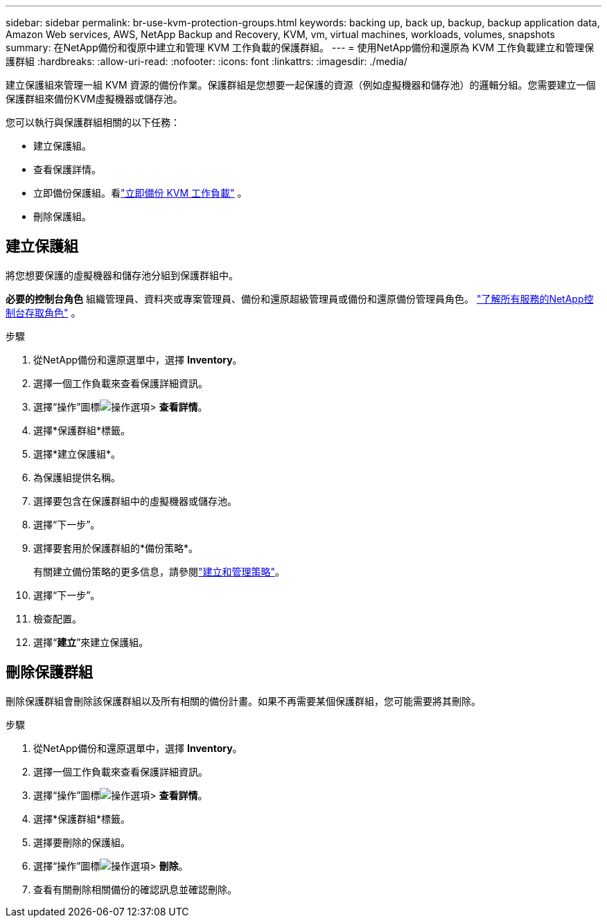 ---
sidebar: sidebar 
permalink: br-use-kvm-protection-groups.html 
keywords: backing up, back up, backup, backup application data, Amazon Web services, AWS, NetApp Backup and Recovery, KVM, vm, virtual machines, workloads, volumes, snapshots 
summary: 在NetApp備份和復原中建立和管理 KVM 工作負載的保護群組。 
---
= 使用NetApp備份和還原為 KVM 工作負載建立和管理保護群組
:hardbreaks:
:allow-uri-read: 
:nofooter: 
:icons: font
:linkattrs: 
:imagesdir: ./media/


[role="lead"]
建立保護組來管理一組 KVM 資源的備份作業。保護群組是您想要一起保護的資源（例如虛擬機器和儲存池）的邏輯分組。您需要建立一個保護群組來備份KVM虛擬機器或儲存池。

您可以執行與保護群組相關的以下任務：

* 建立保護組。
* 查看保護詳情。
* 立即備份保護組。看link:br-use-kvm-backup.html["立即備份 KVM 工作負載"] 。
* 刪除保護組。




== 建立保護組

將您想要保護的虛擬機器和儲存池分組到保護群組中。

*必要的控制台角色* 組織管理員、資料夾或專案管理員、備份和還原超級管理員或備份和還原備份管理員角色。 https://docs.netapp.com/us-en/console-setup-admin/reference-iam-predefined-roles.html["了解所有服務的NetApp控制台存取角色"^] 。

.步驟
. 從NetApp備份和還原選單中，選擇 *Inventory*。
. 選擇一個工作負載來查看保護詳細資訊。
. 選擇“操作”圖標image:../media/icon-action.png["操作選項"]> *查看詳情*。
. 選擇*保護群組*標籤。
. 選擇*建立保護組*。
. 為保護組提供名稱。
. 選擇要包含在保護群組中的虛擬機器或儲存池。
. 選擇“下一步”。
. 選擇要套用於保護群組的*備份策略*。
+
有關建立備份策略的更多信息，請參閱link:br-use-policies-create.html["建立和管理策略"]。

. 選擇“下一步”。
. 檢查配置。
. 選擇“*建立*”來建立保護組。




== 刪除保護群組

刪除保護群組會刪除該保護群組以及所有相關的備份計畫。如果不再需要某個保護群組，您可能需要將其刪除。

.步驟
. 從NetApp備份和還原選單中，選擇 *Inventory*。
. 選擇一個工作負載來查看保護詳細資訊。
. 選擇“操作”圖標image:../media/icon-action.png["操作選項"]> *查看詳情*。
. 選擇*保護群組*標籤。
. 選擇要刪除的保護組。
. 選擇“操作”圖標image:../media/icon-action.png["操作選項"]> *刪除*。
. 查看有關刪除相關備份的確認訊息並確認刪除。

